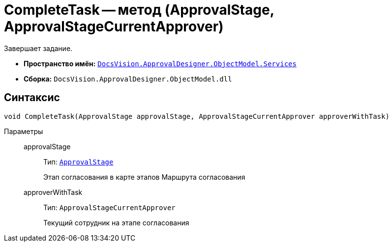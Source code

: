 = CompleteTask -- метод (ApprovalStage, ApprovalStageCurrentApprover)

Завершает задание.

* *Пространство имён:* `xref:ObjectModel/Services/Services_NS.adoc[DocsVision.ApprovalDesigner.ObjectModel.Services]`
* *Сборка:* `DocsVision.ApprovalDesigner.ObjectModel.dll`

== Синтаксис

[source,csharp]
----
void CompleteTask(ApprovalStage approvalStage, ApprovalStageCurrentApprover approverWithTask)
----

Параметры::
approvalStage:::
Тип: `xref:ObjectModel/ApprovalStage_CL.adoc[ApprovalStage]`
+
Этап согласования в карте этапов Маршрута согласования

approverWithTask:::
Тип: `ApprovalStageCurrentApprover`
+
Текущий сотрудник на этапе согласования
